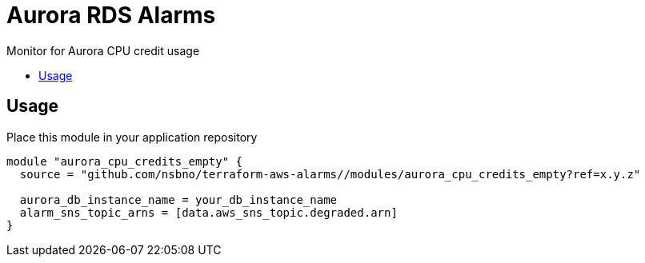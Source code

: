 = Aurora RDS Alarms
:!toc-title:
:!toc-placement:
:toc:

Monitor for Aurora CPU credit usage

toc::[]

== Usage

Place this module in your application repository

[source, hcl]
----
module "aurora_cpu_credits_empty" {
  source = "github.com/nsbno/terraform-aws-alarms//modules/aurora_cpu_credits_empty?ref=x.y.z"

  aurora_db_instance_name = your_db_instance_name
  alarm_sns_topic_arns = [data.aws_sns_topic.degraded.arn]
}
----
